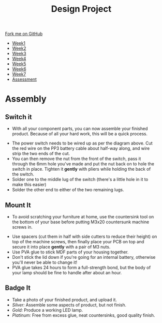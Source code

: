 #+STARTUP:indent
#+HTML_HEAD: <link rel="stylesheet" type="text/css" href="css/styles.css"/>
#+HTML_HEAD_EXTRA: <link href='http://fonts.googleapis.com/css?family=Ubuntu+Mono|Ubuntu' rel='stylesheet' type='text/css'>
#+HTML_HEAD_EXTRA: <script src="http://ajax.googleapis.com/ajax/libs/jquery/1.9.1/jquery.min.js" type="text/javascript"></script>
#+HTML_HEAD_EXTRA: <script src="js/navbar.js" type="text/javascript"></script>
#+OPTIONS: f:nil author:nil num:1 creator:nil timestamp:nil toc:nil html-style:nil

#+TITLE: Design Project
#+AUTHOR: Stephen Brown

#+BEGIN_HTML
  <div class="github-fork-ribbon-wrapper left">
    <div class="github-fork-ribbon">
      <a href="https://github.com/stsb11/9-SC-LED">Fork me on GitHub</a>
    </div>
  </div>
<div id="stickyribbon">
    <ul>
      <li><a href="1_Lesson.html">Week1</a></li>
      <li><a href="2_Lesson.html">Week2</a></li>
      <li><a href="3_Lesson.html">Week3</a></li>
      <li><a href="4_Lesson.html">Week4</a></li>
      <li><a href="5_Lesson.html">Week5</a></li>
      <li><a href="6_Lesson.html">Week6</a></li>
      <li><a href="7_Lesson.html">Week7</a></li>
      <li><a href="assessment.html">Assessment</a></li>

    </ul>
  </div>
#+END_HTML
* COMMENT Use as a template
:PROPERTIES:
:HTML_CONTAINER_CLASS: activity
:END:
** Learn It
:PROPERTIES:
:HTML_CONTAINER_CLASS: learn
:END:

** Research It
:PROPERTIES:
:HTML_CONTAINER_CLASS: research
:END:

** Design It
:PROPERTIES:
:HTML_CONTAINER_CLASS: design
:END:

** Build It
:PROPERTIES:
:HTML_CONTAINER_CLASS: build
:END:

** Test It
:PROPERTIES:
:HTML_CONTAINER_CLASS: test
:END:

** Run It
:PROPERTIES:
:HTML_CONTAINER_CLASS: run
:END:

** Document It
:PROPERTIES:
:HTML_CONTAINER_CLASS: document
:END:

** Code It
:PROPERTIES:
:HTML_CONTAINER_CLASS: code
:END:

** Program It
:PROPERTIES:
:HTML_CONTAINER_CLASS: program
:END:

** Try It
:PROPERTIES:
:HTML_CONTAINER_CLASS: try
:END:

** Badge It
:PROPERTIES:
:HTML_CONTAINER_CLASS: badge
:END:

** Save It
:PROPERTIES:
:HTML_CONTAINER_CLASS: save
:END:

* Assembly
:PROPERTIES:
:HTML_CONTAINER_CLASS: activity
:END:
** Switch it
:PROPERTIES:
:HTML_CONTAINER_CLASS: build
:END:
- With all your component parts, you can now assemble your finished product. Because of all your hard work, this will be a quick process. 
[[./img/pwr_switch.png]]
- The power switch needs to be wired up as per the diagram above. Cut the red wire on the PP3 battery cable about half-way along, and wire strip the two ends of the cut.
- You can then remove the nut from the front of the switch, pass it through the 6mm hole you've made and put the nut back on to hole the switch in place. Tighten it *gently* with pliers while holding the back of the switch.
- Solder one to the middle lug of the switch (there's a little hole in it to make this easier)
- Solder the other end to either of the two remaining lugs. 
[[./img/switch.jpg]]
** Mount It
:PROPERTIES:
:HTML_CONTAINER_CLASS: build
:END:
- To avoid scratching your furniture at home, use the countersink tool on the bottom of your base before putting M3x20 countersunk machine screws in.
[[./img/spacers.jpg]]
- Use spacers (cut them in half with side cutters to reduce their height) on top of the machine screws, then finally place your PCB on top and secure it into place *gently* with a pair of M3 nuts. 
- Use PVA glue to stick MDF parts of your housing together.
- Don't stick the lid down if you're going for an internal battery, otherwise you'll never be able to change it! 
- PVA glue takes 24 hours to form a full-strength bond, but the body of your lamp should be fine to handle after about an hour. 
** Badge It
:PROPERTIES:
:HTML_CONTAINER_CLASS: badge
:END:
- Take a photo of your finished product, and upload it.
- /Silver:/ Assemble some aspects of product, but not finish.
- /Gold:/ Produce a working LED lamp.
- /Platinum:/ Free from excess glue, neat countersinks, good quality finish.
